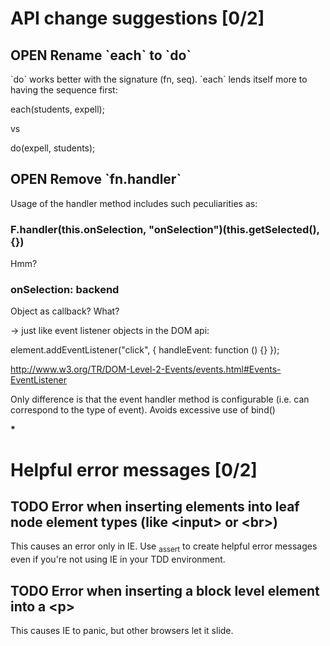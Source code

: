 #+SEQ_TODO: OPEN TODO INPR | DONE DONT
* API change suggestions [0/2]
** OPEN Rename `each` to `do`
   `do` works better with the signature (fn, seq). `each` lends itself more to
   having the sequence first:

   each(students, expell);

   vs

   do(expell, students);
** OPEN Remove `fn.handler`
   Usage of the handler method includes such peculiarities as:

*** F.handler(this.onSelection, "onSelection")(this.getSelected(), {})

    Hmm?

*** onSelection: backend
    Object as callback? What?

    -> just like event listener objects in the DOM api:

    element.addEventListener("click", {
        handleEvent: function () {}
    });

    http://www.w3.org/TR/DOM-Level-2-Events/events.html#Events-EventListener

    Only difference is that the event handler method is configurable (i.e. can
    correspond to the type of event). Avoids excessive use of bind()

***

* Helpful error messages [0/2]
** TODO Error when inserting elements into leaf node element types (like <input> or <br>)
   This causes an error only in IE. Use _assert to create helpful error messages
   even if you're not using IE in your TDD environment.
** TODO Error when inserting a block level element into a <p>
   This causes IE to panic, but other browsers let it slide.
